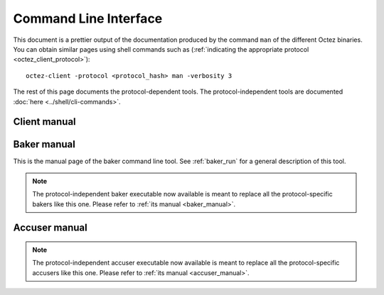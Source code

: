 **********************
Command Line Interface
**********************

This document is a prettier output of the documentation produced by
the command ``man`` of the different Octez binaries. You can obtain similar pages
using shell commands such as (:ref:`indicating the appropriate protocol <octez_client_protocol>`):

::

   octez-client -protocol <protocol_hash> man -verbosity 3

The rest of this page documents the protocol-dependent tools.
The protocol-independent tools are documented :doc:`here <../shell/cli-commands>`.


.. _client_manual:
.. _client_manual_rio:

Client manual
=============

.. raw:: html
         :file: octez-client.html


.. _baker_manual_rio:

Baker manual
============

This is the manual page of the baker command line tool. See :ref:`baker_run` for a general description of this tool.

.. note::
	The protocol-independent baker executable now available is meant to replace all the protocol-specific bakers like this one. Please refer to :ref:`its manual <baker_manual>`.

.. raw:: html
         :file: octez-baker.html


.. _accuser_manual_rio:

Accuser manual
==============

.. note::
	The protocol-independent accuser executable now available is meant to replace all the protocol-specific accusers like this one. Please refer to :ref:`its manual <accuser_manual>`.

.. raw:: html
         :file: octez-accuser.html
